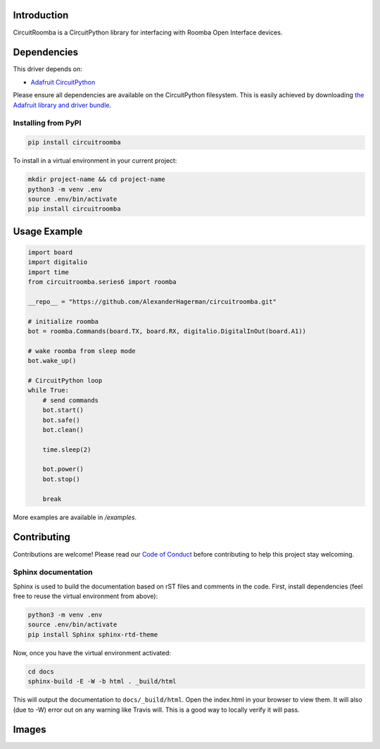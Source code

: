 Introduction
============

.. image:: https://codecov.io/gl/AlexanderHagerman/circuitroomba/branch/master/graph/badge.svg
    :target: https://codecov.io/gl/AlexanderHagerman/circuitroomba
    :alt: Coverage Report

.. image:: https://readthedocs.org/projects/circuitroomba/badge/?version=latest
    :target: https://circuitroomba.readthedocs.io/en/latest/?badge=latest
    :alt: Documentation Status

.. image:: https://gitlab.com/AlexanderHagerman/circuitroomba/badges/master/pipeline.svg
    :target: https://gitlab.com/AlexanderHagerman/circuitroomba/commits/master
    :alt: Build Status

CircuitRoomba is a CircuitPython library for interfacing with Roomba Open Interface devices.


Dependencies
=============
This driver depends on:

* `Adafruit CircuitPython <https://github.com/adafruit/circuitpython>`_

Please ensure all dependencies are available on the CircuitPython filesystem.
This is easily achieved by downloading
`the Adafruit library and driver bundle <https://github.com/adafruit/Adafruit_CircuitPython_Bundle>`_.

Installing from PyPI
--------------------

.. code-block:: shell

    pip install circuitroomba


To install in a virtual environment in your current project:

.. code-block:: shell

    mkdir project-name && cd project-name
    python3 -m venv .env
    source .env/bin/activate
    pip install circuitroomba

Usage Example
=============

.. code-block:: python

    import board
    import digitalio
    import time
    from circuitroomba.series6 import roomba

    __repo__ = "https://github.com/AlexanderHagerman/circuitroomba.git"

    # initialize roomba
    bot = roomba.Commands(board.TX, board.RX, digitalio.DigitalInOut(board.A1))

    # wake roomba from sleep mode
    bot.wake_up()

    # CircuitPython loop
    while True:
        # send commands
        bot.start()
        bot.safe()
        bot.clean()

        time.sleep(2)

        bot.power()
        bot.stop()

        break

More examples are available in `/examples`.


Contributing
============

Contributions are welcome! Please read our `Code of Conduct
<https://github.com/AlexHagerman/CircuitPython_circuitroomba/blob/master/CODE_OF_CONDUCT.md>`_
before contributing to help this project stay welcoming.


Sphinx documentation
-----------------------

Sphinx is used to build the documentation based on rST files and comments in the code. First,
install dependencies (feel free to reuse the virtual environment from above):

.. code-block:: shell

    python3 -m venv .env
    source .env/bin/activate
    pip install Sphinx sphinx-rtd-theme

Now, once you have the virtual environment activated:

.. code-block:: shell

    cd docs
    sphinx-build -E -W -b html . _build/html

This will output the documentation to ``docs/_build/html``. Open the index.html in your browser to
view them. It will also (due to -W) error out on any warning like Travis will. This is a good way to
locally verify it will pass.

Images
======

.. image:: https://drive.google.com/open?id=1KtG_M6wwwOtODZrK1ZTnyX92WZUBcyOU
   :target: https://drive.google.com/open?id=1KtG_M6wwwOtODZrK1ZTnyX92WZUBcyOU
   :alt: circuit roomba high level

.. image:: https://drive.google.com/open?id=1GCv2tUK9gy0zGXF1X7UAJXt-FR0cVhlm
   :target: https://drive.google.com/open?id=1GCv2tUK9gy0zGXF1X7UAJXt-FR0cVhlm
   :alt: circuit roomba running video

.. image:: https://drive.google.com/open?id=1Um1UUVvmV5FkCiyP8SBmEOifm1huh9Bm
   :target: https://drive.google.com/open?id=1Um1UUVvmV5FkCiyP8SBmEOifm1huh9Bm
   :alt: roomba open interface connections

.. image:: https://drive.google.com/open?id=1goaZUGYlUYxY0_c_kZM8E3LHNcuu2lPR
   :target: https://drive.google.com/open?id=1goaZUGYlUYxY0_c_kZM8E3LHNcuu2lPR
   :alt: circuit playground connections

.. image:: https://drive.google.com/open?id=1YYps3UBBO7gMA1RfhlnACCx4bNVq-io_
   :target: https://drive.google.com/open?id=1YYps3UBBO7gMA1RfhlnACCx4bNVq-io_
   :alt: circuit playground connected to roomba
